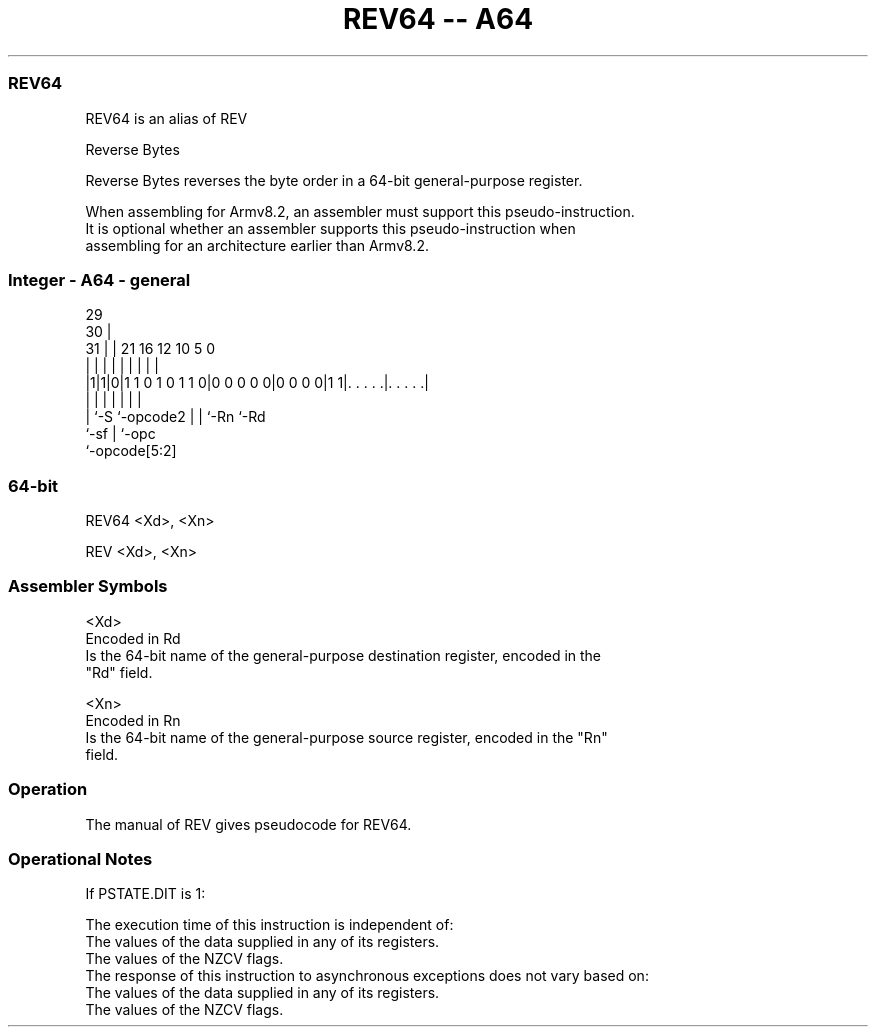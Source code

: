 .nh
.TH "REV64 -- A64" "7" " "  "alias" "general"
.SS REV64
 REV64 is an alias of REV

 Reverse Bytes

 Reverse Bytes reverses the byte order in a 64-bit general-purpose register.

 When assembling for Armv8.2, an assembler must support this pseudo-instruction.
 It is optional whether an assembler supports this pseudo-instruction when
 assembling for an architecture earlier than Armv8.2.



.SS Integer - A64 - general
 
                                                                   
       29                                                          
     30 |                                                          
   31 | |              21        16      12  10         5         0
    | | |               |         |       |   |         |         |
  |1|1|0|1 1 0 1 0 1 1 0|0 0 0 0 0|0 0 0 0|1 1|. . . . .|. . . . .|
  |   |                 |         |       |   |         |
  |   `-S               `-opcode2 |       |   `-Rn      `-Rd
  `-sf                            |       `-opc
                                  `-opcode[5:2]
  
  
 
.SS 64-bit
 
 REV64  <Xd>, <Xn>
 
 REV  <Xd>, <Xn>
 

.SS Assembler Symbols

 <Xd>
  Encoded in Rd
  Is the 64-bit name of the general-purpose destination register, encoded in the
  "Rd" field.

 <Xn>
  Encoded in Rn
  Is the 64-bit name of the general-purpose source register, encoded in the "Rn"
  field.



.SS Operation

 The manual of REV gives pseudocode for REV64.

.SS Operational Notes

 
 If PSTATE.DIT is 1: 
 
 The execution time of this instruction is independent of: 
 The values of the data supplied in any of its registers.
 The values of the NZCV flags.
 The response of this instruction to asynchronous exceptions does not vary based on: 
 The values of the data supplied in any of its registers.
 The values of the NZCV flags.
